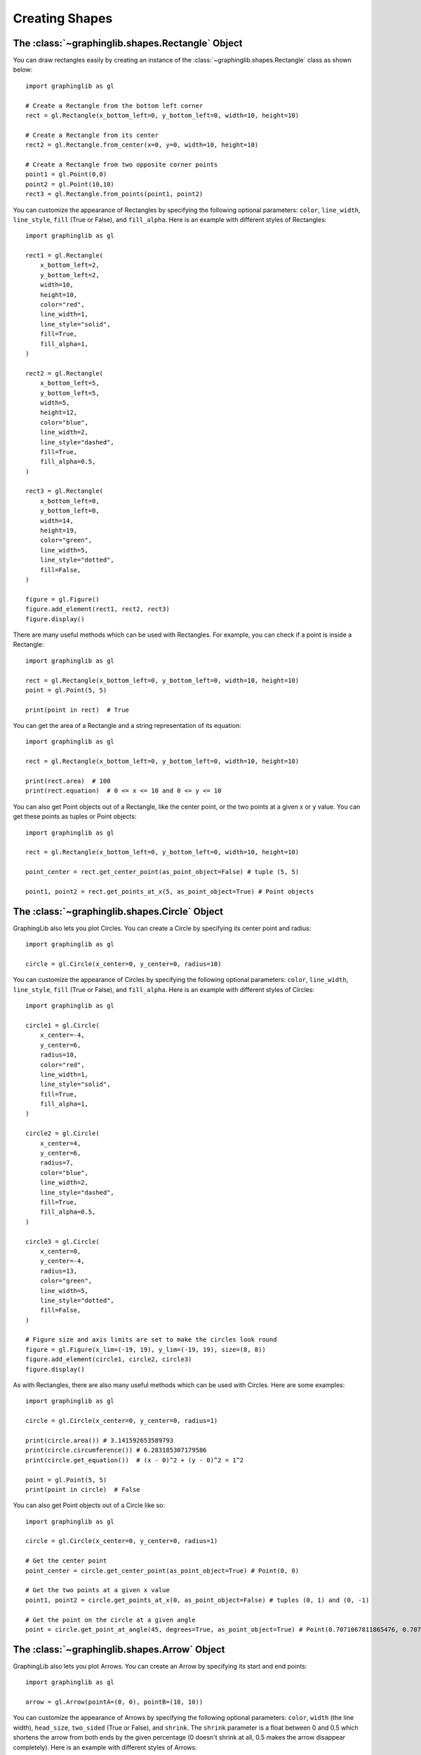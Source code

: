 ===============
Creating Shapes
===============

The :class:`~graphinglib.shapes.Rectangle` Object
-------------------------------------------------

You can draw rectangles easily by creating an instance of the :class:`~graphinglib.shapes.Rectangle` class as shown below: ::

    import graphinglib as gl

    # Create a Rectangle from the bottom left corner
    rect = gl.Rectangle(x_bottom_left=0, y_bottom_left=0, width=10, height=10)

    # Create a Rectangle from its center
    rect2 = gl.Rectangle.from_center(x=0, y=0, width=10, height=10)

    # Create a Rectangle from two opposite corner points
    point1 = gl.Point(0,0)
    point2 = gl.Point(10,10)
    rect3 = gl.Rectangle.from_points(point1, point2)

You can customize the appearance of Rectangles by specifying the following optional parameters: ``color``, ``line_width``, ``line_style``, ``fill`` (True or False), and ``fill_alpha``. Here is an example with different styles of Rectangles: ::

    import graphinglib as gl

    rect1 = gl.Rectangle(
        x_bottom_left=2,
        y_bottom_left=2,
        width=10,
        height=10,
        color="red",
        line_width=1,
        line_style="solid",
        fill=True,
        fill_alpha=1,
    )

    rect2 = gl.Rectangle(
        x_bottom_left=5,
        y_bottom_left=5,
        width=5,
        height=12,
        color="blue",
        line_width=2,
        line_style="dashed",
        fill=True,
        fill_alpha=0.5,
    )

    rect3 = gl.Rectangle(
        x_bottom_left=0,
        y_bottom_left=0,
        width=14,
        height=19,
        color="green",
        line_width=5,
        line_style="dotted",
        fill=False,
    )

    figure = gl.Figure()
    figure.add_element(rect1, rect2, rect3)
    figure.display()

.. image:: images/rectangle.png

There are many useful methods which can be used with Rectangles. For example, you can check if a point is inside a Rectangle: ::

    import graphinglib as gl

    rect = gl.Rectangle(x_bottom_left=0, y_bottom_left=0, width=10, height=10)
    point = gl.Point(5, 5)

    print(point in rect)  # True

You can get the area of a Rectangle and a string representation of its equation: ::

    import graphinglib as gl

    rect = gl.Rectangle(x_bottom_left=0, y_bottom_left=0, width=10, height=10)

    print(rect.area)  # 100
    print(rect.equation)  # 0 <= x <= 10 and 0 <= y <= 10

You can also get Point objects out of a Rectangle, like the center point, or the two points at a given x or y value. You can get these points as tuples or Point objects: ::

    import graphinglib as gl

    rect = gl.Rectangle(x_bottom_left=0, y_bottom_left=0, width=10, height=10)

    point_center = rect.get_center_point(as_point_object=False) # tuple (5, 5)

    point1, point2 = rect.get_points_at_x(5, as_point_object=True) # Point objects

The :class:`~graphinglib.shapes.Circle` Object
-----------------------------------------------

GraphingLib also lets you plot Circles. You can create a Circle by specifying its center point and radius: ::

    import graphinglib as gl

    circle = gl.Circle(x_center=0, y_center=0, radius=10)

You can customize the appearance of Circles by specifying the following optional parameters: ``color``, ``line_width``, ``line_style``, ``fill`` (True or False), and ``fill_alpha``. Here is an example with different styles of Circles: ::

    import graphinglib as gl

    circle1 = gl.Circle(
        x_center=-4,
        y_center=6,
        radius=10,
        color="red",
        line_width=1,
        line_style="solid",
        fill=True,
        fill_alpha=1,
    )

    circle2 = gl.Circle(
        x_center=4,
        y_center=6,
        radius=7,
        color="blue",
        line_width=2,
        line_style="dashed",
        fill=True,
        fill_alpha=0.5,
    )

    circle3 = gl.Circle(
        x_center=0,
        y_center=-4,
        radius=13,
        color="green",
        line_width=5,
        line_style="dotted",
        fill=False,
    )

    # Figure size and axis limits are set to make the circles look round
    figure = gl.Figure(x_lim=(-19, 19), y_lim=(-19, 19), size=(8, 8))
    figure.add_element(circle1, circle2, circle3)
    figure.display()

.. image:: images/circle.png

As with Rectangles, there are also many useful methods which can be used with Circles. Here are some examples: ::

    import graphinglib as gl

    circle = gl.Circle(x_center=0, y_center=0, radius=1)

    print(circle.area()) # 3.141592653589793
    print(circle.circumference()) # 6.283185307179586
    print(circle.get_equation())  # (x - 0)^2 + (y - 0)^2 = 1^2

    point = gl.Point(5, 5)
    print(point in circle)  # False

You can also get Point objects out of a Circle like so: ::

    import graphinglib as gl

    circle = gl.Circle(x_center=0, y_center=0, radius=1)

    # Get the center point
    point_center = circle.get_center_point(as_point_object=True) # Point(0, 0)

    # Get the two points at a given x value
    point1, point2 = circle.get_points_at_x(0, as_point_object=False) # tuples (0, 1) and (0, -1)

    # Get the point on the circle at a given angle
    point = circle.get_point_at_angle(45, degrees=True, as_point_object=True) # Point(0.7071067811865476, 0.7071067811865476)

The :class:`~graphinglib.shapes.Arrow` Object
----------------------------------------------

GraphingLib also lets you plot Arrows. You can create an Arrow by specifying its start and end points: ::

    import graphinglib as gl

    arrow = gl.Arrow(pointA=(0, 0), pointB=(10, 10))

You can customize the appearance of Arrows by specifying the following optional parameters: ``color``, ``width`` (the line width), ``head_size``, ``two_sided`` (True or False), and ``shrink``. The ``shrink`` parameter is a float between 0 and 0.5 which shortens the arrow from both ends by the given percentage (0 doesn't shrink at all, 0.5 makes the arrow disappear completely). Here is an example with different styles of Arrows: ::

    import graphinglib as gl

    arrow1 = gl.Arrow(
        pointA=(0, 0),
        pointB=(1, 1),
        color="red",
        shrink=0,  # default, no shrinking
    )
    arrow2 = gl.Arrow(
        pointA=(1, 0),
        pointB=(2, 1),
        color="blue",
        shrink=0.05,
        two_sided=True,
        head_size=3,
    )
    arrow3 = gl.Arrow(
        pointA=(2, 0),
        pointB=(3, 1),
        color="green",
        shrink=0.2,
        two_sided=True,
        width=4,
    )

    # Create points at the start and end of the arrows (to illustrate the shrinking)
    point1 = gl.Point(0, 0, color="red")
    point2 = gl.Point(1, 0, color="blue")
    point3 = gl.Point(2, 0, color="green")
    point4 = gl.Point(1, 1, color="red")
    point5 = gl.Point(2, 1, color="blue")
    point6 = gl.Point(3, 1, color="green")

    fig = gl.Figure(y_lim=(-0.5, 1.5), x_lim=(-0.5, 3.5))
    fig.add_element(arrow1, arrow2, arrow3)
    fig.add_element(point1, point2, point3)
    fig.add_element(point4, point5, point6)
    fig.display()

.. image:: images/arrow.png